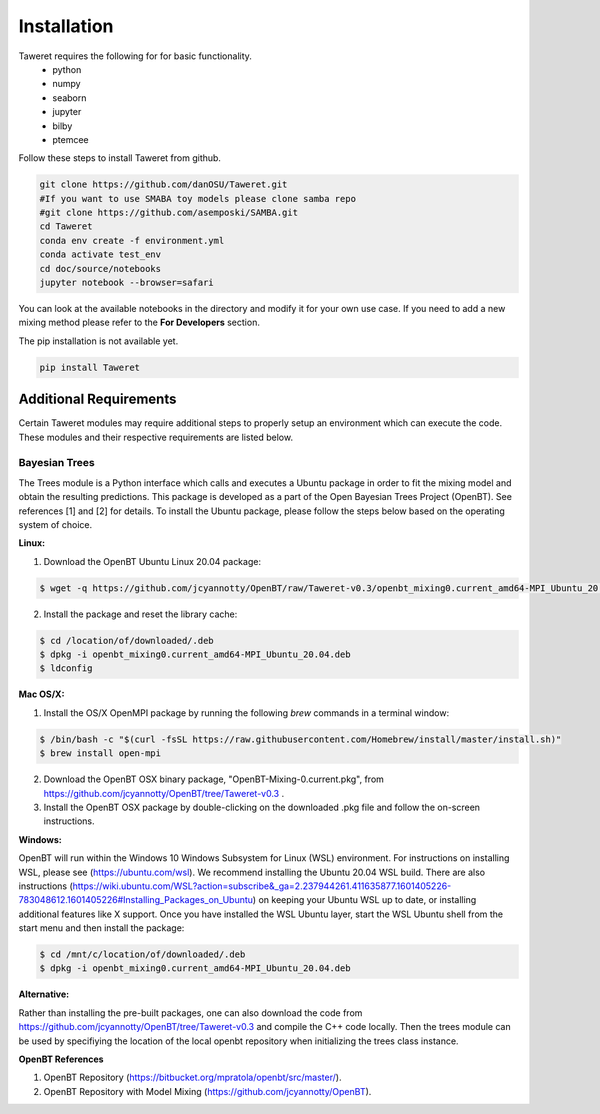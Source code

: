 Installation
============

Taweret requires the following for for basic functionality.
    - python
    - numpy
    - seaborn
    - jupyter
    - bilby
    - ptemcee

Follow these steps to install Taweret from github. 

.. code-block:: bash

    git clone https://github.com/danOSU/Taweret.git
    #If you want to use SMABA toy models please clone samba repo
    #git clone https://github.com/asemposki/SAMBA.git
    cd Taweret
    conda env create -f environment.yml
    conda activate test_env
    cd doc/source/notebooks
    jupyter notebook --browser=safari

You can look at the available notebooks in the directory and modify it for your own use case. If \
you need to add a new mixing method please refer to the **For Developers** section. 

The pip installation is not available yet. 

.. code-block:: bash

    pip install Taweret



Additional Requirements
-----------------------

Certain Taweret modules may require additional steps to properly setup an environment which can \
execute the code. These modules and their respective requirements are listed below.

**Bayesian Trees**
^^^^^^^^^^^^^^^^^^

The Trees module is a Python interface which calls and executes a Ubuntu package in order \
to fit the mixing model and obtain the resulting predictions. This package is developed as a part of the \
Open Bayesian Trees Project (OpenBT). See references [1] and [2] for details. To install the Ubuntu package, \
please follow the steps below based on the operating system of choice.


**Linux:**

1. Download the OpenBT Ubuntu Linux 20.04 package:

.. code-block:: bash
    
    $ wget -q https://github.com/jcyannotty/OpenBT/raw/Taweret-v0.3/openbt_mixing0.current_amd64-MPI_Ubuntu_20.04.deb 
    

2. Install the package and reset the library cache:

.. code-block:: bash
    
    $ cd /location/of/downloaded/.deb
    $ dpkg -i openbt_mixing0.current_amd64-MPI_Ubuntu_20.04.deb
    $ ldconfig


**Mac OS/X:**

1. Install the OS/X OpenMPI package by running the following `brew` commands in a terminal window:

.. code-block:: bash
    
    $ /bin/bash -c "$(curl -fsSL https://raw.githubusercontent.com/Homebrew/install/master/install.sh)"
    $ brew install open-mpi

2. Download the OpenBT OSX binary package, "OpenBT-Mixing-0.current.pkg", from https://github.com/jcyannotty/OpenBT/tree/Taweret-v0.3 .

3. Install the OpenBT OSX package by double-clicking on the downloaded .pkg file and follow the on-screen instructions.


**Windows:**

OpenBT will run within the Windows 10 Windows Subsystem for Linux (WSL) environment. For instructions on installing WSL, \
please see (https://ubuntu.com/wsl). We recommend installing the Ubuntu 20.04 WSL build. \
There are also instructions \
(https://wiki.ubuntu.com/WSL?action=subscribe&_ga=2.237944261.411635877.1601405226-783048612.1601405226#Installing_Packages_on_Ubuntu) \
on keeping your Ubuntu WSL up to date, or installing additional features like X support. Once you have \
installed the WSL Ubuntu layer, start the WSL Ubuntu shell from the start menu and then install the package:

.. code-block:: bash
    
    $ cd /mnt/c/location/of/downloaded/.deb
    $ dpkg -i openbt_mixing0.current_amd64-MPI_Ubuntu_20.04.deb


**Alternative:**

Rather than installing the pre-built packages, one can also download the code from https://github.com/jcyannotty/OpenBT/tree/Taweret-v0.3 \
and compile the C++ code locally. Then the trees module can be used by specifiying the location of the local openbt repository when \ 
initializing the trees class instance. 

**OpenBT References**

1. OpenBT Repository (https://bitbucket.org/mpratola/openbt/src/master/).

2. OpenBT Repository with Model Mixing (https://github.com/jcyannotty/OpenBT).   
